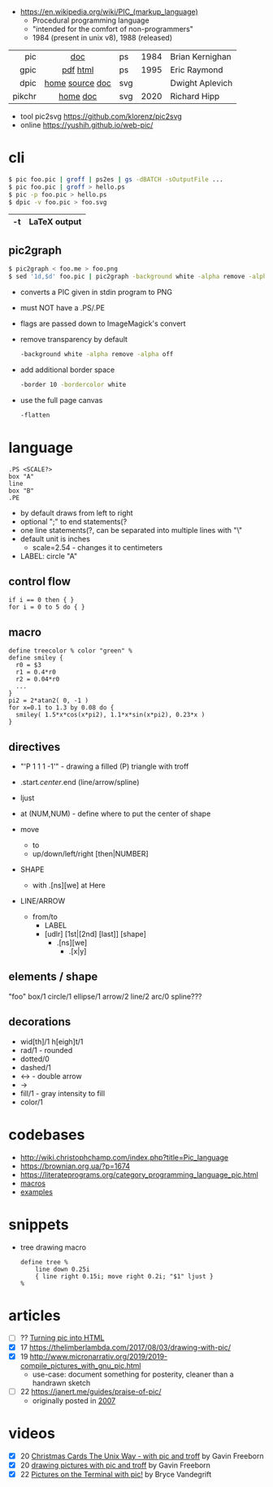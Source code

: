 - https://en.wikipedia.org/wiki/PIC_(markup_language)
  - Procedural programming language
  - "intended for the comfort of non-programmers"
  - 1984 (present in unix v8), 1988 (released)

|--------+-----------------+-----+------+-----------------|
|    <r> |       <c>       |     |      |                 |
|    pic |       [[https://pikchr.org/home/uv/pic.pdf][doc]]       | ps  | 1984 | Brian Kernighan |
|   gpic |    [[https://pikchr.org/home/uv/gpic.pdf][pdf]] [[https://www.chiark.greenend.org.uk/doc/groff-base/html/pic.html][html]]     | ps  | 1995 | Eric Raymond    |
|   dpic | [[https://ece.uwaterloo.ca/~aplevich/dpic/][home]] [[https://gitlab.com/aplevich/dpic][source]] [[https://ece.uwaterloo.ca/~aplevich/dpic/dpic-doc.pdf][doc]] | svg |      | Dwight Aplevich |
| pikchr |    [[https://pikchr.org/home/doc/trunk/homepage.md][home]] [[https://cran.r-project.org/web//packages/pikchr/vignettes/userman.html][doc]]     | svg | 2020 | Richard Hipp    |
|--------+-----------------+-----+------+-----------------|

- tool pic2svg https://github.com/klorenz/pic2svg
- online https://yushih.github.io/web-pic/

* cli

#+begin_src sh
  $ pic foo.pic | groff | ps2es | gs -dBATCH -sOutputFile ...
  $ pic foo.pic | groff > hello.ps
  $ pic -p foo.pic > hello.ps
  $ dpic -v foo.pic > foo.svg
#+end_src

|----+--------------|
| -t | LaTeX output |
|----+--------------|

** pic2graph

#+begin_src sh
  $ pic2graph < foo.me > foo.png
  $ sed '1d,$d' foo.pic | pic2graph -background white -alpha remove -alpha off -border 10 -bordercolor white > foo.png
#+end_src

- converts a PIC given in stdin program to PNG
- must NOT have a .PS/.PE
- flags are passed down to ImageMagick's convert
- remove transparency by default
  #+begin_src sh
    -background white -alpha remove -alpha off
  #+end_src
- add additional border space
  #+begin_src sh
    -border 10 -bordercolor white
  #+end_src
- use the full page canvas
  #+begin_src sh
    -flatten
  #+end_src

* language

#+begin_src nroff
.PS <SCALE?>
box "A"
line
box "B"
.PE
#+end_src

- by default draws from left to right
- optional ";" to end statements(?
- one line statements(?, can be separated into multiple lines with "\"
- default unit is inches
  - scale=2.54 - changes it to centimeters

- LABEL: circle "A"

** control flow

#+begin_src
if i == 0 then { }
for i = 0 to 5 do { }
#+end_src

** macro

#+begin_src
  define treecolor % color "green" %
  define smiley {
    r0 = $3
    r1 = 0.4*r0
    r2 = 0.04*r0
    ...
  }
  pi2 = 2*atan2( 0, -1 )
  for x=0.1 to 1.3 by 0.08 do {
    smiley( 1.5*x*cos(x*pi2), 1.1*x*sin(x*pi2), 0.23*x )
  }
#+end_src

** directives

- "\D'P 1 1 1 -1'" - drawing a filled (P) triangle with troff
- .start/.center/.end (line/arrow/spline)
- ljust
- at (NUM,NUM) - define where to put the center of shape

- move
  - to
  - up/down/left/right [then|NUMBER]

- SHAPE
  - with .[ns][we] at Here

- LINE/ARROW
  - from/to
    - LABEL
    - [udlr] [1st|[2nd] [last]] [shape]
      - .[ns][we]
        - .[x|y]

** elements / shape

"foo"
box/1
circle/1
ellipse/1
arrow/2
line/2
arc/0
spline???

** decorations

- wid[th]/1 h[eigh]t/1
- rad/1 - rounded
- dotted/0
- dashed/1
- <->   - double arrow
-  ->
- fill/1 - gray intensity to fill
- color/1

* codebases

- http://wiki.christophchamp.com/index.php?title=Pic_language
- https://brownian.org.ua/?p=1674
- https://literateprograms.org/category_programming_language_pic.html
- [[http://www.kohala.com/start/troff/Setup.pic.txt][macros]]
- [[http://www.kohala.com/start/troff/pic.examples.ps ][examples]]

* snippets

- tree drawing macro
  #+begin_src
define tree %
    line down 0.25i
    { line right 0.15i; move right 0.2i; "$1" ljust }
%
  #+end_src
* articles

- [ ] ?? [[http://www.kohala.com/start/troff/pic2html.html][Turning pic into HTML]]
- [X] 17 https://thelimberlambda.com/2017/08/03/drawing-with-pic/
- [X] 19 http://www.micronarrativ.org/2019/2019-compile_pictures_with_gnu_pic.html
  - use-case: document something for posterity, cleaner than a handrawn sketch
- [ ] 22 https://janert.me/guides/praise-of-pic/
  - originally posted in [[http://web.archive.org/web/20091004130903/http://onlamp.com:80/pub/a/onlamp/2007/06/21/in-praise-of-pic.html?page=1][2007]]

* videos
- [X] 20 [[https://www.youtube.com/watch?v=xMijdTWSUEE][Christmas Cards The Unix Way - with pic and troff]] by Gavin Freeborn
- [X] 20 [[https://www.youtube.com/watch?v=oG2A_1vC6aM][drawing pictures with pic and troff]] by Gavin Freeborn
- [X] 22 [[https://www.youtube.com/watch?v=RDpuOFkpiXM][Pictures on the Terminal with pic!]] by Bryce Vandegrift
